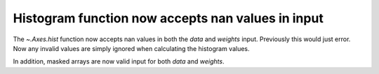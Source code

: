 Histogram function now accepts nan values in input
--------------------------------------------------

The `~.Axes.hist` function now accepts nan values in both the *data* and
*weights* input. Previously this would just error. Now any invalid values
are simply ignored when calculating the histogram values.

In addition, masked arrays are now valid input for both *data* and *weights*.
